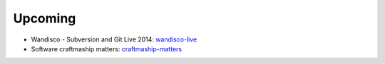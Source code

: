 ========
Upcoming
========

* Wandisco - Subversion and Git Live 2014: wandisco-live_
* Software craftmaship matters: craftmaship-matters_

.. _wandisco-live: http://www.wandisco.com/subversion-git-live-2014
.. _craftmaship-matters: http://craft-conf.com/2014/
